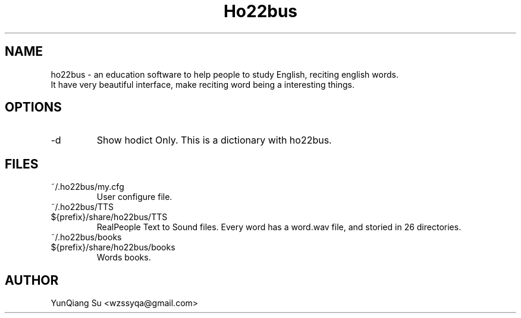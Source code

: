 .\" Process this file with
.\" groff -man -Tascii ho22bus.1

.TH Ho22bus 1 "Oct 2010" User Manual
.SH NAME
ho22bus \- an education software to help people to study English, reciting english words. 
    It have very beautiful interface, make reciting word being a interesting things.
.SH OPTIONS
.IP -d
Show hodict Only. This is a dictionary with ho22bus.
.SH FILES
.IP ~/.ho22bus/my.cfg
User configure file.
.IP ~/.ho22bus/TTS
.IP ${prefix}/share/ho22bus/TTS
RealPeople Text to Sound files. Every word has a word.wav file, and storied in 26 directories.
.IP ~/.ho22bus/books
.IP ${prefix}/share/ho22bus/books
Words books.
.SH AUTHOR
YunQiang Su <wzssyqa@gmail.com>
